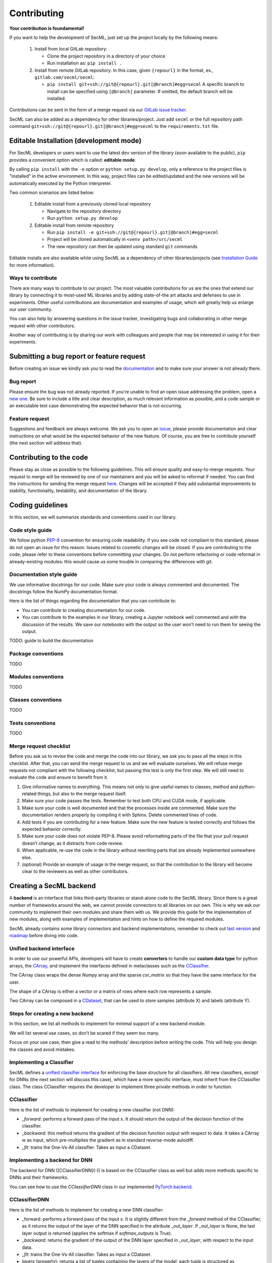 ************
Contributing
************

**Your contribution is foundamental!**

If you want to help the development of SecML, just set up the project locally
by the following means:

 1. Install from local GitLab repository:

    - Clone the project repository in a directory of your choice
    - Run installation as: ``pip install .``

 2. Install from remote GitLab repository. In this case, given ``{repourl}``
    in the format, es., ``gitlab.com/secml/secml``:

    - ``pip install git+ssh://git@{repourl}.git[@branch]#egg=secml``
      A specific branch to install can be specified using ``[@branch]`` parameter.
      If omitted, the default branch will be installed.

Contributions can be sent in the form of a merge request via our
`GitLab issue tracker <https://gitlab.com/secml/secml/issues>`_.

SecML can also be added as a dependency for other libraries/project.
Just add ``secml`` or the full repository path command
``git+ssh://git@{repourl}.git[@branch]#egg=secml`` to the ``requirements.txt`` file.

Editable Installation (development mode)
----------------------------------------

For SecML developers or users want to use the latest ``dev`` version of
the library (soon available to the public), ``pip`` provides a convenient
option which is called: **editable mode**.

By calling ``pip install`` with the ``-e`` option or ``python setup.py develop``,
only a reference to the project files is "installed" in the active
environment. In this way, project files can be edited/updated and the
new versions will be automatically executed by the Python interpreter.

Two common scenarios are listed below:

 1. Editable install from a previously cloned local repository

    - Navigate to the repository directory
    - Run ``python setup.py develop``

 2. Editable install from remote repository

    - Run ``pip install -e git+ssh://git@{repourl}.git[@branch]#egg=secml``
    - Project will be cloned automatically in ``<venv path>/src/secml``
    - The new repository can then be updated using standard ``git`` commands

Editable installs are also available while using SecML as a
dependency of other libraries/projects
(see `Installation Guide <https://secml.gitlab.io/#installation-guide>`_ for more information).

Ways to contribute
==================

There are many ways to contribute to our project. The most
valuable contributions for us are the ones that extend our
library by connecting it to most-used ML libraries and
by adding state-of-the art attacks and defenses to use in
experiments. Other useful contributions are documentation and
examples of usage, which will greatly help us enlarge our user
community.

You can also help by answering questions in the issue tracker,
investigating bugs and collaborating in other merge request with
other contributors.

Another way of contributing is by sharing our work with colleagues
and people that may be interested in using it for their experiments.

Submitting a bug report or feature request
------------------------------------------

Before creating an issue we kindly ask you to read the
`documentation <https://secml.gitlab.io>`_
and to make sure your answer is not already there.

Bug report
==========

Please ensure the bug was not already reported.
If you're unable to find an open issue addressing
the problem, open a
`new one <https://gitlab.com/secml/secml/issues/new>`_.
Be sure to include
a title and clear description, as much relevant
information as possible, and a code sample or an
executable test case demonstrating the expected
behavior that is not occurring.

Feature request
===============

Suggestions and feedback are always welcome.
We ask you to open an
`issue <https://gitlab.com/secml/secml/issues/new>`_,
please provide documentation and clear instructions
on what would be the expected behavior of the new
feature. Of course, you are free to contribute
yourself (the next section will address that).

Contributing to the code
------------------------

Please stay as close as possible to the following
guidelines. This will ensure quality and easy-to-merge
requests. Your request to merge will be reviewed
by one of our maintainers and you will be asked to
reformat if needed.
You can find the instructions for sending the merge request
`here <https://docs.gitlab.com/ee/user/project/repository/forking_workflow.html>`_.
Changes will be accepted if they add substantial
improvements to stability, functionality, testability, and
documentation of the library.

Coding guidelines
-----------------

In this section, we will summarize standards and conventions
used in our library.

Code style guide
================
We follow python `PEP-8 <https://www.python.org/dev/peps/pep-0008/>`_
convention for ensuring code readability.
If you see code not compliant to this standard,
please do not open an issue for this reason.
Issues related to cosmetic changes will be closed.
If you are contributing to the code, please refer
to these conventions before committing your changes.
Do not perform refactoring or code reformat in
already-existing modules: this would cause us some
trouble in comparing the differences with git.

Documentation style guide
=========================

We use informative docstrings for our code. Make sure
your code is always commented and documented.
The docstrings follow the NumPy documentation format.

Here is the list of things regarding the documentation
that you can contribute to:

*   You can contribute to creating documentation
    for our code.
*   You can contribute to the examples in our library,
    creating a Jupyter notebook well commented and with
    the discussion of the results. We save our notebooks
    with the output so the user won’t need to run them
    for seeing the output.

TODO: guide to build the documentation

Package conventions
===================

TODO

Modules conventions
===================

TODO

Classes conventions
===================

TODO

Tests conventions
=================

TODO

Merge request checklist
=======================

Before you ask us to revise the code and merge the code
into our library, we ask you to pass all the steps
in this checklist. After that, you can send the merge request
to us and we will evaluate ourselves. We will refuse
merge requests not compliant with the following checklist,
but passing this test is only the first step. We will still
need to evaluate the code and ensure to benefit from it.

1.  Give informative names to everything. This means not
    only to give useful names to classes, method and python-related
    things, but also to the merge request itself.
2.  Make sure your code passes the tests. Remember to test both
    CPU and CUDA mode, if applicable.
3.  Make sure your code is well documented and that the
    processes inside are commented. Make sure the documentation
    renders properly by compiling it with Sphinx. Delete commented
    lines of code.
4.  Add tests if you are contributing for a new feature. Make sure
    the new feature is tested correctly and follows the expected
    behavior correctly.
5.  Make sure your code does not violate PEP-8.
    Please avoid reformatting parts of the file that
    your pull request doesn’t change, as it distracts from code review.
6.  When applicable, re-use the code in the library without rewriting
    parts that are already implemented somewhere else.
7.  (optional) Provide an example of usage in the merge request, so that
    the contribution to the library will become clear to
    the reviewers as well as other contributors.


Creating a SecML backend
------------------------


A **backend** is an interface that links third-party
libraries or stand-alone code to the SecML library.
Since there is a great number of frameworks around
the web, we cannot provide connectors to all libraries
on our own. This is why we ask our community to implement
their own modules and share them with us. We provide
this guide for the implementation of new modules,
along with examples of implementation and hints on how
to define the required modules.

SecML already contains some library connectors and
backend implementations, remember to check out
`last version <https://gitlab.com/secml/secml/-/releases>`_ and
`roadmap <https://secml.gitlab.io/roadmap.html>`_ before diving into code.

Unified backend interface
=========================

In order to use our powerful APIs, developers will
have to create **converters** to handle our
**custom data type** for python arrays, the
`CArray <https://secml.gitlab.io/secml.array.html#module-secml.array.c_array>`_,
and implement the interfaces defined in metaclasses
such as the
`CClassifier <https://secml.gitlab.io/secml.ml.classifiers.html#module-secml.ml.classifiers.c_classifier>`_.

The CArray class wraps the dense Numpy array and
the sparse `csr_matrix` so that they have the
same interface for the user.

The shape of a CArray is either a vector or a
matrix of rows where each row represents a sample.

Two CArray can be composed in a
`CDataset <https://secml.gitlab.io/secml.data.html#secml.data.c_dataset.CDataset>`_,
that can be used to store samples
(attribute X) and labels (attribute Y).


Steps for creating a new backend
================================

In this section, we list all methods to implement
for minimal support of a new backend module.

We will list several use cases, so don’t be
scared if they seem too many.

Focus on your use case, then give a read to
the methods’ description before writing the code.
This will help you design the classes and avoid mistakes.

Implementing a Classifier
=========================

SecML defines a
`unified classifier interface <https://secml.gitlab.io/
secml.ml.classifiers.html#secml.ml.classifiers.c_classifier
.CClassifier>`_ for enforcing the base structure for all
classifiers. All new classifiers, except for DNNs (the next
section will discuss this case), which have a more
specific interface, must inherit from the CClassifier
class. The class CClassifier requires the developer
to implement three private methods in order to function.

CClassifier
===========

Here is the list of methods to implement for creating
a new classifier (not DNN):

-   `_forward`: performs a forward pass of the input x.
    It should return the output of the decision function
    of the classifier.

-   `_backward`: this method returns the gradient
    of the decision function output with respect to data.
    It takes a CArray `w` as input, which pre-multiplies
    the gradient as in standard reverse-mode autodiff.

-   `_fit`: trains the One-Vs-All classifier.
    Takes as input a CDataset.

Implementing a backend for DNN
==============================

The backend for DNN ([CClassifierDNN](-))
is based on the CClassifier class as well
but adds more methods specific to DNNs and
their frameworks.

You can see how to use the `CClassifierDNN`
class in our implemented `PyTorch backend <https://secml.gitlab.io/
secml.ml.classifiers.html#module-secml.ml
.classifiers.pytorch.c_classifier_pytorch>`_.

CClassifierDNN
==============

Here is the list of methods to implement for
creating a new DNN classifier:

-   _forward: performs a forward pass of the
    input x. It is slightly different from
    the `_forward` method of the CClassifier,
    as it returns the output of the layer of the
    DNN specified in the attribute `_out_layer`.
    If `_out_layer` is None, the last layer output
    is returned (applies the softmax if
    `softmax_outputs` is True).

-   `_backward`: returns the gradient of the
    output of the DNN layer specified in
    `_out_layer`, with respect to the input data.

-   `_fit`: trains the One-Vs-All classifier.
    Takes as input a CDataset.

-   `layers` (property): returns a list of
    tuples containing the layers of the model,
    each tuple is structured as `(layer_name, layer)`.

-   `layer_shapes` (property): returns the
    output shape of each layer (as a dictionary
    with layer names as keys).

-   `_to_tensor`: converts a CArray into the
    tensor data type of the backend framework.

-   `_from_tensor`: converts a backend tensor
    data type to a CArray

-   `save_model`: saves the model weight and
    parameters into a gz archive. If possible,
    it should allow model restoring as a
    checkpoint - the user should be able to continue
    training of the restored model.

-   `load_model`: restores the model. If possible,
    it restores also the optimization parameters
    as the user may need to continue training.

It may be necessary to implement a custom data loader
for the specific backend. The data loader should take
as input a CDataset from SecML and load the data for
the backend. This is necessary because the inputs to
the network may have their own shapes, whereas the
CArray treats each sample as a row vector. We suggest
to add the `input_shape` as an input parameter of
the wrapper and handle the conversion inside.

More advanced implementations (not available yet)
=================================================

The following contribution guides will be updated in future versions.

*   Data processing

    -   `CPreprocess`

    -   `CKernel`

*   Data

    -   `CDataLoader`

*   Visualization

    -   `CPlot`

